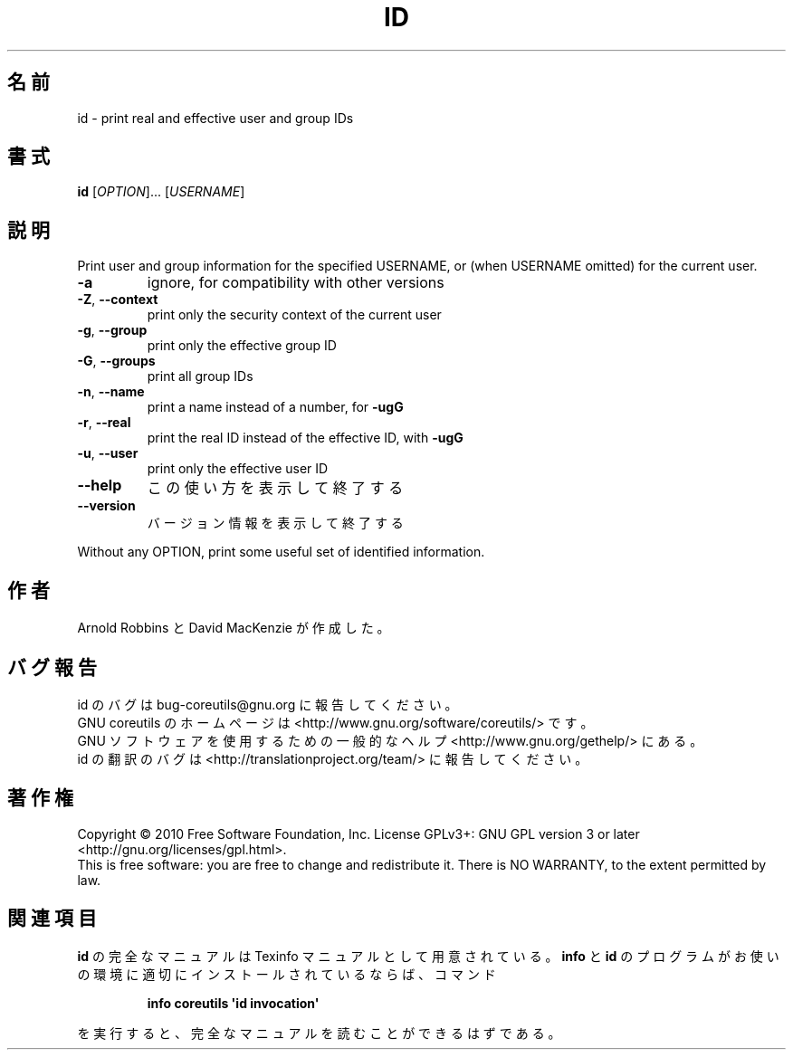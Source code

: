 .\" DO NOT MODIFY THIS FILE!  It was generated by help2man 1.35.
.\"*******************************************************************
.\"
.\" This file was generated with po4a. Translate the source file.
.\"
.\"*******************************************************************
.TH ID 1 "April 2010" "GNU coreutils 8.5" ユーザーコマンド
.SH 名前
id \- print real and effective user and group IDs
.SH 書式
\fBid\fP [\fIOPTION\fP]... [\fIUSERNAME\fP]
.SH 説明
.\" Add any additional description here
.PP
Print user and group information for the specified USERNAME, or (when
USERNAME omitted) for the current user.
.TP 
\fB\-a\fP
ignore, for compatibility with other versions
.TP 
\fB\-Z\fP, \fB\-\-context\fP
print only the security context of the current user
.TP 
\fB\-g\fP, \fB\-\-group\fP
print only the effective group ID
.TP 
\fB\-G\fP, \fB\-\-groups\fP
print all group IDs
.TP 
\fB\-n\fP, \fB\-\-name\fP
print a name instead of a number, for \fB\-ugG\fP
.TP 
\fB\-r\fP, \fB\-\-real\fP
print the real ID instead of the effective ID, with \fB\-ugG\fP
.TP 
\fB\-u\fP, \fB\-\-user\fP
print only the effective user ID
.TP 
\fB\-\-help\fP
この使い方を表示して終了する
.TP 
\fB\-\-version\fP
バージョン情報を表示して終了する
.PP
Without any OPTION, print some useful set of identified information.
.SH 作者
Arnold Robbins と David MacKenzie が作成した。
.SH バグ報告
id のバグは bug\-coreutils@gnu.org に報告してください。
.br
GNU coreutils のホームページは <http://www.gnu.org/software/coreutils/> です。
.br
GNU ソフトウェアを使用するための一般的なヘルプ <http://www.gnu.org/gethelp/> にある。
.br
id の翻訳のバグは <http://translationproject.org/team/> に報告してください。
.SH 著作権
Copyright \(co 2010 Free Software Foundation, Inc.  License GPLv3+: GNU GPL
version 3 or later <http://gnu.org/licenses/gpl.html>.
.br
This is free software: you are free to change and redistribute it.  There is
NO WARRANTY, to the extent permitted by law.
.SH 関連項目
\fBid\fP の完全なマニュアルは Texinfo マニュアルとして用意されている。
\fBinfo\fP と \fBid\fP のプログラムがお使いの環境に適切にインストールされているならば、
コマンド
.IP
\fBinfo coreutils \(aqid invocation\(aq\fP
.PP
を実行すると、完全なマニュアルを読むことができるはずである。
